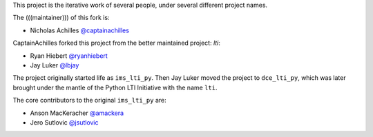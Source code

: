This project is the iterative work of several people,
under several different project names.

The (((maintainer))) of this fork is:

* Nicholas Achilles `@captainachilles`_
.. _`@captainachilles`: https://github.com/CaptainAchilles


CaptainAchilles forked this project from the better maintained project: `lti`:

* Ryan Hiebert `@ryanhiebert`_
* Jay Luker `@lbjay`_

.. _`@ryanhiebert`: https://github.com/ryanhiebert
.. _`@lbjay`: https://github.com/lbjay


The project originally started life as ``ims_lti_py``.
Then Jay Luker moved the project to ``dce_lti_py``,
which was later brought under the mantle of
the Python LTI Initiative with the name ``lti``.

The core contributors to the original ``ims_lti_py`` are:

* Anson MacKeracher `@amackera`_
* Jero Sutlovic `@jsutlovic`_

.. _`@amackera`: https://github.com/amackera
.. _`@jsutlovic`: https://github.com/jsutlovic
